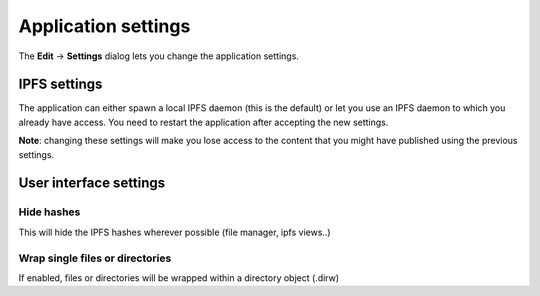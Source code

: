 
Application settings
====================

The **Edit** -> **Settings** dialog lets you change the application settings.

IPFS settings
-------------

The application can either spawn a local IPFS daemon (this is the default) or let
you use an IPFS daemon to which you already have access. You need to restart
the application after accepting the new settings.

**Note**: changing these settings will make you lose access to the content
that you might have published using the previous settings.

User interface settings
-----------------------

Hide hashes
^^^^^^^^^^^

This will hide the IPFS hashes wherever possible (file manager, ipfs views..)

Wrap single files or directories
^^^^^^^^^^^^^^^^^^^^^^^^^^^^^^^^

If enabled, files or directories will be wrapped within a directory object
(.dirw)
